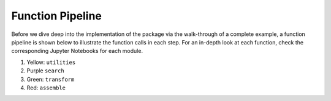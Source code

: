 Function Pipeline
=================

Before we dive deep into the implementation of the package via the walk-through of a complete example,
a function pipeline is shown below to illustrate the function calls in each step. For an in-depth look 
at each function, check the corresponding Jupyter Notebooks for each module.

#. Yellow:  ``utilities``
#. Purple ``search``
#. Green: ``transform``
#. Red: ``assemble``



.. image:: pictures/function_pipeline.jpg
  :width: 380
  :align: center

